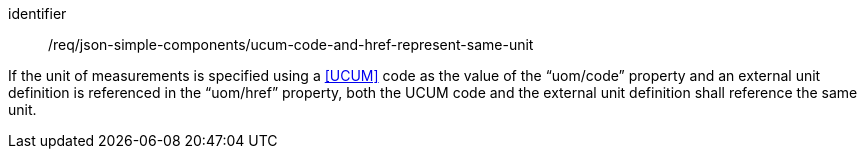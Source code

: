 [requirement,model=ogc]
====
[%metadata]
identifier:: /req/json-simple-components/ucum-code-and-href-represent-same-unit

If the unit of measurements is specified using a <<UCUM>> code as the value of the “uom/code” property and an external unit definition is referenced in the “uom/href” property, both the UCUM code and the external unit definition shall reference the same unit.
====
